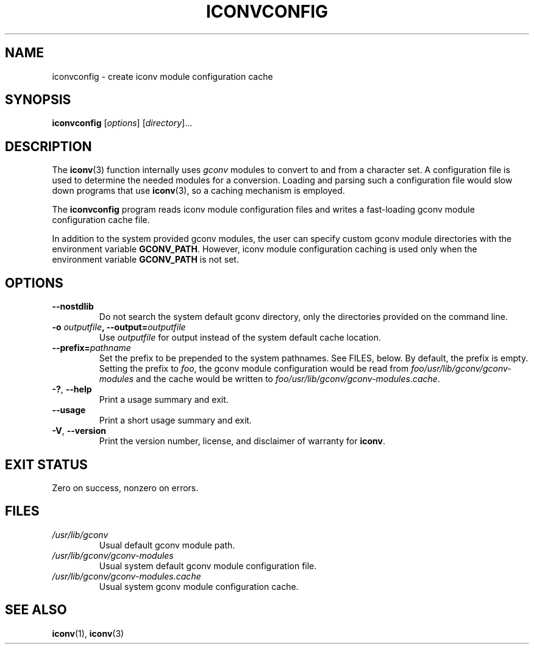 '\" t -*- coding: UTF-8 -*-
.\"
.\" Copyright (C) 2014 Marko Myllynen <myllynen@redhat.com>
.\"
.\" %%%LICENSE_START(GPLv2+_DOC_FULL)
.\" This is free documentation; you can redistribute it and/or
.\" modify it under the terms of the GNU General Public License as
.\" published by the Free Software Foundation; either version 2 of
.\" the License, or (at your option) any later version.
.\"
.\" The GNU General Public License's references to "object code"
.\" and "executables" are to be interpreted as the output of any
.\" document formatting or typesetting system, including
.\" intermediate and printed output.
.\"
.\" This manual is distributed in the hope that it will be useful,
.\" but WITHOUT ANY WARRANTY; without even the implied warranty of
.\" MERCHANTABILITY or FITNESS FOR A PARTICULAR PURPOSE.  See the
.\" GNU General Public License for more details.
.\"
.\" You should have received a copy of the GNU General Public
.\" License along with this manual; if not, see
.\" <http://www.gnu.org/licenses/>.
.\" %%%LICENSE_END
.\"
.TH ICONVCONFIG 8 2018-02-02 "GNU" "Linux System Administration"
.SH NAME
iconvconfig \- create iconv module configuration cache
.SH SYNOPSIS
.B iconvconfig
.RI [ options ]
.RI [ directory ]...
.SH DESCRIPTION
The
.BR iconv (3)
function internally uses
.I gconv
modules to convert to and from a character set.
A configuration file is used to determine the needed modules
for a conversion.
Loading and parsing such a configuration file would slow down
programs that use
.BR iconv (3),
so a caching mechanism is employed.
.PP
The
.B iconvconfig
program reads iconv module configuration files and writes
a fast-loading gconv module configuration cache file.
.PP
In addition to the system provided gconv modules, the user can specify
custom gconv module directories with the environment variable
.BR GCONV_PATH .
However, iconv module configuration caching is used only when
the environment variable
.BR GCONV_PATH
is not set.
.SH OPTIONS
.TP
.B "\-\-nostdlib"
Do not search the system default gconv directory,
only the directories provided on the command line.
.TP
.BI \-o " outputfile" ", \-\-output=" outputfile
Use
.I outputfile
for output instead of the system default cache location.
.TP
.BI \-\-prefix= pathname
Set the prefix to be prepended to the system pathnames.
See FILES, below.
By default, the prefix is empty.
Setting the prefix to
.IR foo ,
the gconv module configuration would be read from
.IR foo/usr/lib/gconv/gconv-modules
and the cache would be written to
.IR foo/usr/lib/gconv/gconv-modules.cache .
.TP
.BR \-? ", " \-\-help
Print a usage summary and exit.
.TP
.B "\-\-usage"
Print a short usage summary and exit.
.TP
.BR \-V ", " \-\-version
Print the version number, license, and disclaimer of warranty for
.BR iconv .
.SH EXIT STATUS
Zero on success, nonzero on errors.
.SH FILES
.TP
.I /usr/lib/gconv
Usual default gconv module path.
.TP
.I /usr/lib/gconv/gconv-modules
Usual system default gconv module configuration file.
.TP
.I /usr/lib/gconv/gconv-modules.cache
Usual system gconv module configuration cache.
.SH SEE ALSO
.BR iconv (1),
.BR iconv (3)
